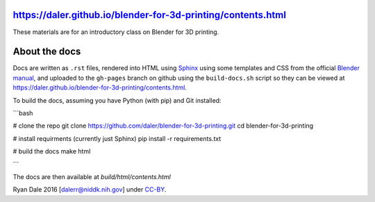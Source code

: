 https://daler.github.io/blender-for-3d-printing/contents.html
-------------------------------------------------------------

These materials are for an introductory class on Blender for 3D printing.

About the docs
--------------
Docs are written as ``.rst`` files, rendered into HTML using `Sphinx
<http://www.sphinx-doc.org/en/stable/>`_ using some templates and CSS from the
official `Blender manual <https://www.blender.org/manual/>`_, and uploaded to
the ``gh-pages`` branch on github using the ``build-docs.sh`` script so they
can be viewed at https://daler.github.io/blender-for-3d-printing/contents.html.

To build the docs, assuming you have Python (with pip) and Git installed:

```bash

# clone the repo
git clone https://github.com/daler/blender-for-3d-printing.git
cd blender-for-3d-printing

# install requirments (currently just Sphinx)
pip install -r requirements.txt

# build the docs
make html

```

The docs are then available at `build/html/contents.html`


Ryan Dale 2016 [dalerr@niddk.nih.gov] under `CC-BY
<https://creativecommons.org/licenses/by/4.0/>`_.

